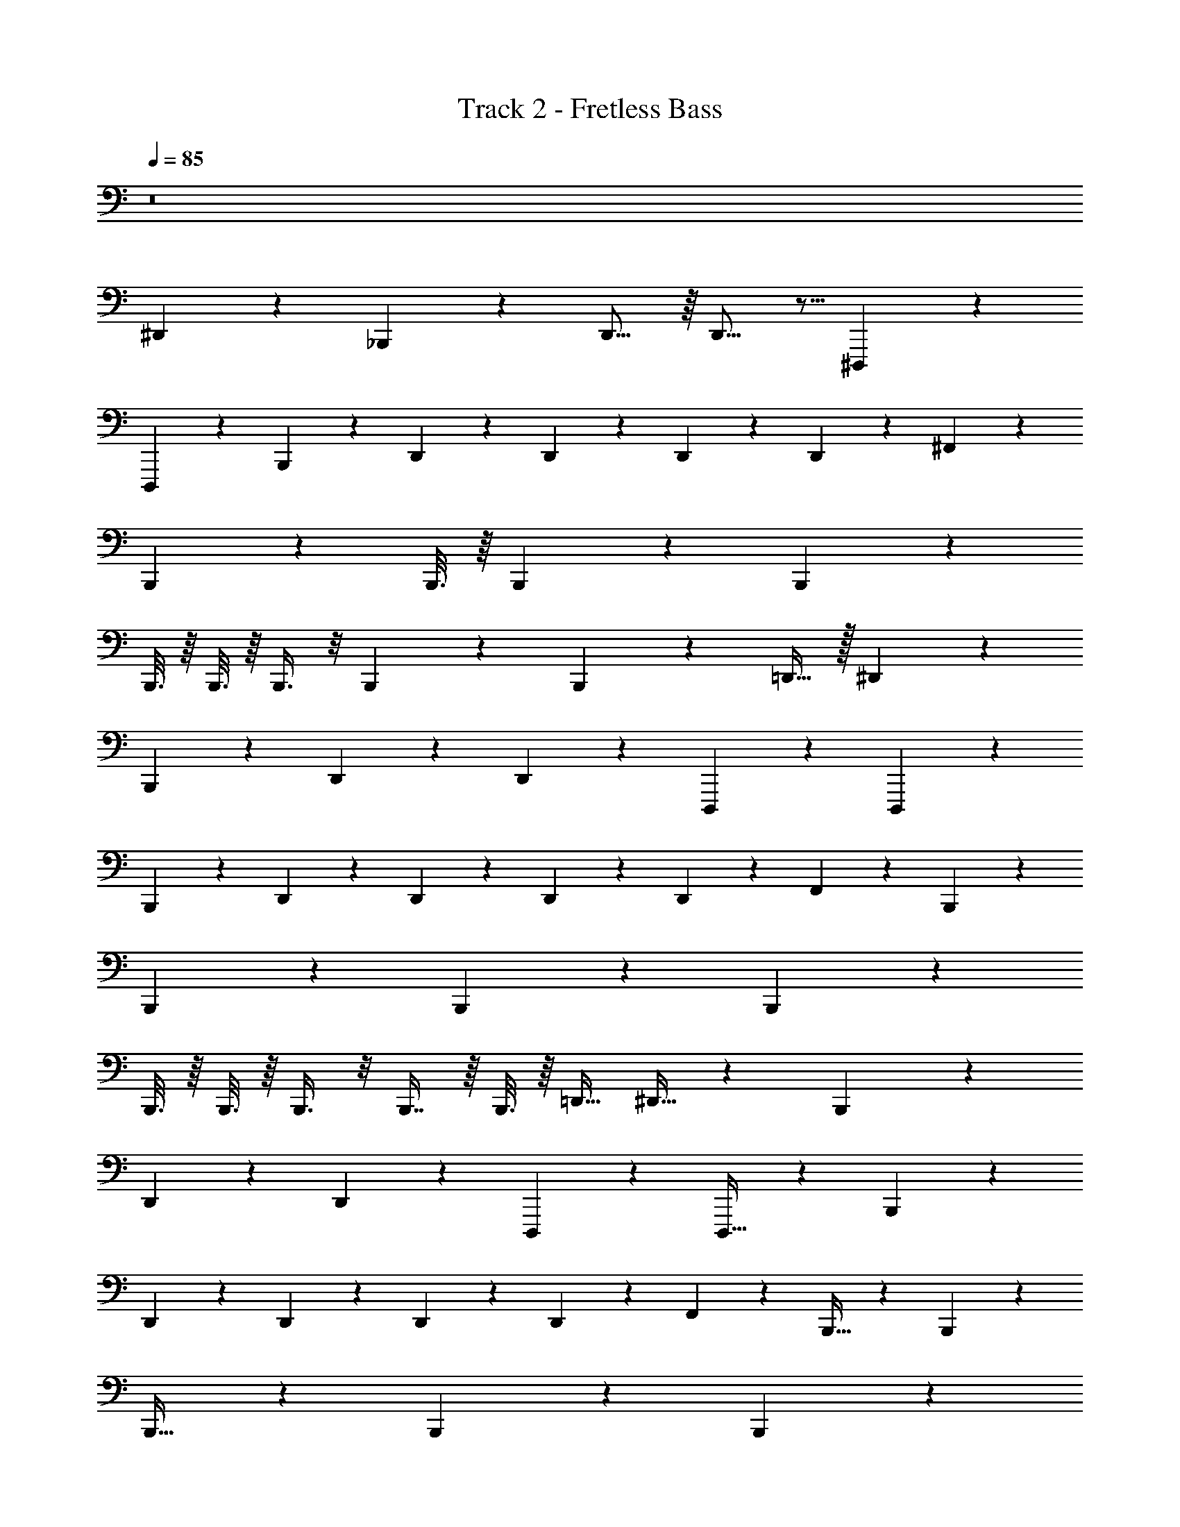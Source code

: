 X: 1
T: Track 2 - Fretless Bass
Z: ABC Generated by Starbound Composer v0.8.7
L: 1/4
Q: 1/4=85
K: C
z8 
^D,,2/5 z27/20 _B,,,5/36 z/9 D,,11/16 z/16 D,,11/16 z5/16 ^D,,,5/36 z/9 
D,,,13/20 z11/10 B,,,5/36 z/9 D,,/6 z/12 D,,5/12 z/12 D,,5/12 z/12 D,,/5 z/20 ^F,,5/12 z/12 
B,,,13/20 z11/10 B,,,3/16 z/16 B,,,13/20 z/10 B,,,17/20 z43/20 
B,,,3/16 z/16 B,,,3/16 z/16 B,,,3/8 z/8 B,,,3/7 z/14 B,,,5/28 z/14 =D,,15/32 z/32 ^D,,2/5 z27/20 
B,,,5/36 z/9 D,,19/28 z/14 D,,19/28 z9/28 D,,,5/36 z/9 D,,,13/20 z11/10 
B,,,5/36 z/9 D,,/6 z/12 D,,5/12 z/12 D,,5/12 z/12 D,,/5 z/20 F,,5/12 z/12 B,,,13/20 z11/10 
B,,,5/28 z/14 B,,,13/20 z/10 B,,,17/20 z43/20 
B,,,3/16 z/16 B,,,3/16 z/16 B,,,3/8 z/8 B,,,7/16 z/16 B,,,3/16 z/16 =D,,15/32 ^D,,13/32 z97/72 B,,,17/126 z25/224 
D,,67/96 z/18 D,,25/36 z11/36 D,,,17/126 z25/224 D,,,21/32 z79/72 B,,,17/126 z25/224 
D,,29/160 z13/180 D,,77/180 z13/180 D,,77/180 z13/180 D,,13/63 z9/224 F,,69/160 z11/160 B,,,21/32 z79/72 B,,,7/36 z5/96 
B,,,21/32 z7/72 B,,,31/36 z77/36 B,,,7/36 z5/96 
B,,,19/96 z/18 B,,,7/18 z/9 B,,,4/9 z/18 B,,,7/36 z5/96 =D,,77/160 z3/160 ^D,,13/32 z97/72 B,,,17/126 z25/224 
D,,67/96 z/18 D,,25/36 z11/36 D,,,17/126 z25/224 D,,,21/32 z79/72 B,,,17/126 z25/224 
D,,29/160 z13/180 D,,77/180 z13/180 D,,77/180 z13/180 D,,13/63 z9/224 F,,69/160 z11/160 B,,,21/32 z79/72 B,,,7/36 z5/96 
B,,,21/32 z7/72 B,,,31/36 z77/36 B,,,7/36 z5/96 
B,,,19/96 z/18 B,,,7/18 z/9 B,,,4/9 z/18 B,,,7/36 z5/96 =D,,77/160 z/70 ^D,,11/28 z19/14 B,,,29/224 z27/224 D,,19/28 z/14 
D,,19/28 z9/28 D,,,29/224 z27/224 D,,,163/252 z139/126 B,,,29/224 z27/224 D,,9/56 z5/56 D,,23/56 z5/56 
D,,23/56 z5/56 D,,17/84 z/21 F,,23/56 z5/56 B,,,163/252 z139/126 B,,,5/28 z/14 B,,,163/252 z13/126 
B,,,95/112 z241/112 B,,,5/28 z/14 B,,,5/28 z/14 B,,,85/224 z27/224 
B,,,3/7 z/14 B,,,5/28 z/14 =D,,13/28 z/28 ^D,,11/28 z19/14 B,,,29/224 z27/224 D,,19/28 z/14 
D,,19/28 z9/28 D,,,29/224 z27/224 D,,,163/252 z139/126 B,,,29/224 z27/224 D,,9/56 z5/56 D,,23/56 z5/56 
D,,23/56 z5/56 D,,17/84 z/21 F,,23/56 z5/56 B,,,163/252 z139/126 B,,,5/28 z/14 B,,,163/252 z13/126 
B,,,95/112 z241/112 B,,,5/28 z/14 B,,,5/28 z/14 B,,,85/224 z27/224 
B,,,3/7 z/14 B,,,5/28 z/14 =D,,13/28 z3/140 ^D,,2/5 z27/20 B,,,2/15 z7/60 D,,97/140 z2/35 D,,31/45 z14/45 
D,,,2/15 z7/60 D,,,13/20 z11/10 B,,,2/15 z7/60 D,,7/40 z3/40 D,,17/40 z3/40 D,,17/40 z3/40 D,,/5 z/20 F,,17/40 z3/40 
B,,,13/20 z11/10 B,,,17/90 z11/180 B,,,13/20 z/10 B,,,17/20 z43/20 
B,,,17/90 z11/180 B,,,27/140 z2/35 B,,,23/60 z7/60 B,,,31/70 z2/35 B,,,17/90 z11/180 =D,,7/15 z/30 ^D,,2/5 z27/20 
B,,,2/15 z7/60 D,,97/140 z2/35 D,,31/45 z14/45 D,,,2/15 z7/60 D,,,13/20 z11/10 
B,,,2/15 z7/60 D,,7/40 z3/40 D,,17/40 z3/40 D,,17/40 z3/40 D,,/5 z/20 F,,17/40 z3/40 B,,,13/20 z11/10 
B,,,17/90 z11/180 B,,,13/20 z/10 B,,,17/20 z43/20 
B,,,17/90 z11/180 B,,,27/140 z2/35 B,,,23/60 z7/60 B,,,31/70 z2/35 B,,,17/90 z11/180 =D,,7/15 z/48 ^D,,19/48 z65/48 B,,,/8 z/8 
D,,97/144 z11/144 D,,11/16 z5/16 D,,,/8 z/8 D,,,31/48 z53/48 B,,,/8 z/8 
D,,13/80 z7/80 D,,33/80 z7/80 D,,33/80 z7/80 D,,29/144 z7/144 F,,33/80 z7/80 B,,,31/48 z53/48 B,,,3/16 z/16 
B,,,31/48 z5/48 B,,,27/32 z69/32 B,,,3/16 z/16 
B,,,25/144 z11/144 B,,,3/8 z/8 B,,,61/144 z11/144 B,,,3/16 z/16 =D,,37/80 z3/80 ^D,,19/48 z65/48 B,,,/8 z/8 
D,,97/144 z11/144 D,,11/16 z5/16 D,,,/8 z/8 D,,,31/48 z53/48 B,,,/8 z/8 
D,,13/80 z7/80 D,,33/80 z7/80 D,,33/80 z7/80 D,,29/144 z7/144 F,,33/80 z7/80 B,,,31/48 z53/48 B,,,3/16 z/16 
B,,,31/48 z5/48 B,,,27/32 z69/32 B,,,3/16 z/16 
B,,,25/144 z11/144 B,,,3/8 z/8 B,,,61/144 z11/144 B,,,3/16 z/16 =D,,37/80 z/60 ^D,,19/48 z65/48 B,,,2/15 z7/60 D,,41/60 z/15 
D,,41/60 z19/60 D,,,2/15 z7/60 D,,,31/48 z53/48 B,,,2/15 z7/60 D,,/6 z/12 D,,5/12 z/12 
D,,5/12 z/12 D,,4/21 z5/84 F,,5/12 z/12 B,,,31/48 z53/48 B,,,11/60 z/15 B,,,31/48 z5/48 
B,,,5/6 z13/6 B,,,11/60 z/15 B,,,11/60 z/15 B,,,23/60 z7/60 
B,,,13/30 z/15 B,,,11/60 z/15 =D,,11/24 z/24 ^D,,19/48 z65/48 B,,,2/15 z7/60 D,,41/60 z/15 
D,,41/60 z19/60 D,,,2/15 z7/60 D,,,31/48 z53/48 B,,,2/15 z7/60 D,,/6 z/12 D,,5/12 z/12 
D,,5/12 z/12 D,,4/21 z5/84 F,,5/12 z/12 B,,,31/48 z53/48 B,,,11/60 z/15 B,,,31/48 z5/48 
B,,,5/6 z13/6 B,,,11/60 z/15 B,,,11/60 z/15 B,,,23/60 z7/60 
B,,,13/30 z/15 B,,,11/60 z/15 =D,,11/24 z/40 ^D,,2/5 z27/20 B,,,21/160 z19/160 D,,41/60 z/15 D,,41/60 z19/60 
D,,,21/160 z19/160 D,,,13/20 z11/10 B,,,21/160 z19/160 D,,13/80 z7/80 D,,33/80 z7/80 D,,33/80 z7/80 D,,/5 z/20 F,,33/80 z7/80 
B,,,13/20 z11/10 B,,,11/60 z/15 B,,,13/20 z/10 B,,,17/20 z43/20 
B,,,11/60 z/15 B,,,11/60 z/15 B,,,61/160 z19/160 B,,,13/30 z/15 B,,,11/60 z/15 =D,,16/35 z3/70 ^D,,2/5 z27/20 
B,,,21/160 z19/160 D,,41/60 z/15 D,,41/60 z19/60 D,,,21/160 z19/160 D,,,13/20 z11/10 
B,,,21/160 z19/160 D,,13/80 z7/80 D,,33/80 z7/80 D,,33/80 z7/80 D,,/5 z/20 F,,33/80 z7/80 B,,,13/20 z11/10 
B,,,11/60 z/15 B,,,13/20 z/10 B,,,17/20 z43/20 
B,,,11/60 z/15 B,,,11/60 z/15 B,,,61/160 z19/160 B,,,13/30 z/15 B,,,11/60 z/15 =D,,16/35 z/56 ^D,,29/72 z97/72 B,,,/8 z/8 
D,,11/16 z/16 D,,11/16 z5/16 D,,,/8 z/8 D,,,21/32 z35/32 B,,,/8 z/8 
D,,/6 z/12 D,,5/12 z/12 D,,5/12 z/12 D,,5/24 z/24 F,,5/12 z/12 B,,,21/32 z35/32 B,,,3/16 z/16 
B,,,21/32 z3/32 B,,,27/32 z69/32 B,,,3/16 z/16 
B,,,3/16 z/16 B,,,3/8 z/8 B,,,7/16 z/16 B,,,3/16 z/16 =D,,15/32 z/32 ^D,,29/72 z97/72 B,,,/8 z/8 
D,,11/16 z/16 D,,11/16 z5/16 D,,,/8 z/8 D,,,21/32 z35/32 B,,,/8 z/8 
D,,/6 z/12 D,,5/12 z/12 D,,5/12 z/12 D,,5/24 z/24 F,,5/12 z/12 B,,,21/32 z35/32 B,,,3/16 z/16 
B,,,21/32 z3/32 B,,,27/32 z69/32 B,,,3/16 z/16 
B,,,3/16 z/16 B,,,3/8 z/8 B,,,7/16 z/16 B,,,3/16 z/16 =D,,15/32 z3/224 ^D,,11/28 z49/36 B,,,5/36 z3/28 D,,115/168 z5/72 
D,,49/72 z23/72 D,,,5/36 z3/28 D,,,9/14 z10/9 B,,,5/36 z3/28 D,,39/224 z23/288 D,,121/288 z23/288 
D,,121/288 z23/288 D,,29/144 z5/112 F,,53/126 z5/63 B,,,9/14 z10/9 B,,,13/72 z11/168 B,,,9/14 z/9 
B,,,215/252 z541/252 B,,,13/72 z11/168 B,,,31/168 z5/72 B,,,7/18 z/9 
B,,,31/72 z5/72 B,,,13/72 z11/168 =D,,10/21 z/42 ^D,,11/28 z49/36 B,,,5/36 z3/28 D,,115/168 z5/72 
D,,49/72 z23/72 D,,,5/36 z3/28 D,,,9/14 z10/9 B,,,5/36 z3/28 D,,39/224 z23/288 D,,121/288 z23/288 
D,,121/288 z23/288 D,,29/144 z5/112 F,,53/126 z5/63 B,,,9/14 z10/9 B,,,13/72 z11/168 B,,,9/14 z/9 
B,,,215/252 z541/252 B,,,13/72 z11/168 B,,,31/168 z5/72 B,,,7/18 z/9 
B,,,31/72 z5/72 B,,,13/72 z11/168 =D,,10/21 z/96 ^D,,13/32 z43/32 B,,,37/288 z35/288 D,,11/16 z/16 D,,197/288 z91/288 
D,,,37/288 z35/288 D,,,21/32 z35/32 B,,,37/288 z35/288 D,,5/32 z3/32 D,,13/32 z3/32 D,,13/32 z3/32 D,,19/96 z5/96 F,,13/32 z3/32 
B,,,21/32 z35/32 B,,,53/288 z19/288 B,,,21/32 z3/32 B,,,245/288 z619/288 
B,,,53/288 z19/288 B,,,3/16 z/16 B,,,3/8 z/8 B,,,7/16 z/16 B,,,53/288 z19/288 =D,,15/32 z/32 ^D,,13/32 z43/32 
B,,,37/288 z35/288 D,,11/16 z/16 D,,197/288 z91/288 D,,,37/288 z35/288 D,,,21/32 z35/32 
B,,,37/288 z35/288 D,,5/32 z3/32 D,,13/32 z3/32 D,,13/32 z3/32 D,,19/96 z5/96 F,,13/32 z3/32 B,,,21/32 z35/32 
B,,,53/288 z19/288 B,,,21/32 z3/32 B,,,245/288 z619/288 
B,,,53/288 z19/288 B,,,3/16 z/16 B,,,3/8 z/8 B,,,7/16 z/16 B,,,53/288 z19/288 =D,,15/32 z/48 ^D,,7/18 z49/36 B,,,11/84 z5/42 
D,,2/3 z/12 D,,25/36 z11/36 D,,,11/84 z5/42 D,,,61/96 z107/96 B,,,11/84 z5/42 
D,,/6 z/12 D,,5/12 z/12 D,,5/12 z/12 D,,19/96 z5/96 F,,5/12 z/12 B,,,61/96 z107/96 B,,,7/36 z/18 
B,,,61/96 z11/96 B,,,71/84 z181/84 B,,,7/36 z/18 
B,,,/6 z/12 B,,,8/21 z5/42 B,,,5/12 z/12 B,,,7/36 z/18 =D,,7/15 z/30 ^D,,7/18 z49/36 B,,,11/84 z5/42 
D,,2/3 z/12 D,,25/36 z11/36 D,,,11/84 z5/42 D,,,61/96 z107/96 B,,,11/84 z5/42 
D,,/6 z/12 D,,5/12 z/12 D,,5/12 z/12 D,,19/96 z5/96 F,,5/12 z/12 B,,,61/96 z107/96 B,,,7/36 z/18 
B,,,61/96 z11/96 B,,,71/84 z181/84 B,,,7/36 z/18 
B,,,/6 z/12 B,,,8/21 z5/42 B,,,5/12 z/12 B,,,7/36 z/18 =D,,7/15 
